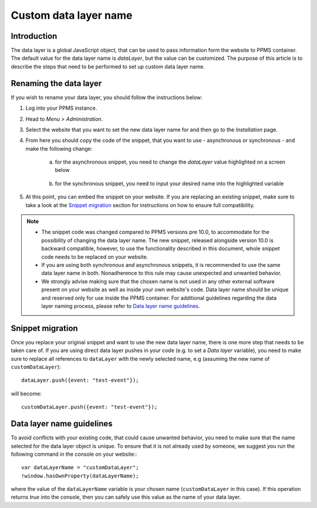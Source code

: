 .. highlight:: js
.. default-domain:: js

.. versionadded:: 10.0

Custom data layer name
======================

Introduction
------------
The data layer is a global JavaScript object, that can be used to pass information form the website to PPMS container. The default value for the data layer name is `dataLayer`, but the value can be customized. The purpose of this article is to describe the steps that need to be performed to set up custom data layer name.

Renaming the data layer
-----------------------
If you wish to rename your data layer, you should follow the instructions below:

1. Log into your PPMS instance.
#. Head to `Menu` > `Administration`.
#. Select the website that you want to set the new data layer name for and then go to the `Installation` page.
#. From here you should copy the code of the snippet, that you want to use - asynchronous or synchronous - and make the following change:

    a. for the asynchronous snippet, you need to change the `dataLayer` value highlighted on a screen below

        .. image:: ../_static/images/async-container.png
            :alt: Container code for asynchronous tags

    #. for the synchronous snippet, you need to input your desired name into the highlighted variable

        .. image:: ../_static/images/sync-container.png
            :alt: Container code for synchronous tags

#. At this point, you can embed the snippet on your website. If you are replacing an existing snippet, make sure to take a look at the `Snippet migration`_ section for instructions on how to ensure full compatibility.

.. note::
    - The snippet code was changed compared to PPMS versions pre 10.0, to accommodate for the possibility of changing the data layer name. The new snippet, released alongside version 10.0 is backward compatible, however, to use the functionality described in this document, whole snippet code needs to be replaced on your website.
    - If you are using both synchronous and asynchronous snippets, it is recommended to use the same data layer name in both. Nonadherence to this rule may cause unexpected and unwanted behavior.
    - We strongly advise making sure that the chosen name is not used in any other external software present on your website as well as inside your own website's code. Data layer name should be unique and reserved only for use inside the PPMS container. For additional guidelines regarding the data layer naming process, please refer to `Data layer name guidelines`_.


Snippet migration
---------------

Once you replace your original snippet and want to use the new data layer name, there is one more step that needs to be taken care of. If you are using direct data layer pushes in your code (e.g. to set a `Data layer` variable), you need to make sure to replace all references to ``dataLayer`` with the newly selected name, e.g (assuming the new name of ``customDataLayer``)::

    dataLayer.push({event: "test-event"});

will become::

    customDataLayer.push({event: "test-event"});

Data layer name guidelines
--------------------------

To avoid conflicts with your existing code, that could cause unwanted behavior, you need to make sure that the name selected for the data layer object is unique. To ensure that it is not already used by someone, we suggest you run the following command in the console on your website:::

    var dataLayerName = "customDataLayer";
    !window.hasOwnProperty(dataLayerName);

where the value of the ``dataLayerName`` variable is your chosen name (``customDataLayer`` in this case). If this operation returns `true` into the console, then you can safely use this value as the name of your data layer.
